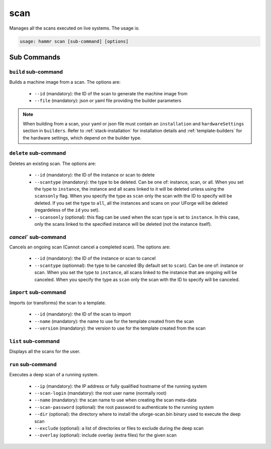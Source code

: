 .. Copyright (c) 2007-2016 UShareSoft, All rights reserved

.. _command-line-scan:

scan
====

Manages all the scans executed on live systems. The usage is:

.. code-block:: shell

	usage: hammr scan [sub-command] [options]


Sub Commands
------------

``build`` sub-command
~~~~~~~~~~~~~~~~~~~~~

Builds a machine image from a scan. The options are:

	* ``--id`` (mandatory): the ID of the scan to generate the machine image from
	* ``--file`` (mandatory): json or yaml file providing the builder parameters

.. note:: When building from a scan, your yaml or json file must contain an ``installation`` and ``hardwareSettings`` section in ``builders``. Refer to :ref:`stack-installation` for installation details and :ref:`template-builders` for the hardware settings, which depend on the builder type.


``delete`` sub-command
~~~~~~~~~~~~~~~~~~~~~~

Deletes an existing scan. The options are:

	* ``--id`` (mandatory): the ID of the instance or scan to delete
	* ``--scantype`` (mandatory): the type to be deleted. Can be one of: instance, scan, or all. When you set the type to ``instance``, the instance and all scans linked to it will be deleted unless using the ``scansonly`` flag. When you specify the type as ``scan`` only the scan with the ID to specify will be deleted. If you set the type to ``all``, all the instances and scans on your UForge will be deleted (regardeless of the ``id`` you set).
	* ``--scansonly`` (optional): this flag can be used when the scan type is set to ``instance``. In this case, only the scans linked to the specified instance will be deleted (not the instance itself).

`cancel`` sub-command
~~~~~~~~~~~~~~~~~~~~~~

Cancels an ongoing scan (Cannot cancel a completed scan). The options are:

	* ``--id`` (mandatory): the ID of the instance or scan to cancel
	* ``--scantype`` (optionnal): the type to be canceled (By default set to ``scan``). Can be one of: instance or scan. When you set the type to ``instance``, all scans linked to the instance that are ongoing will be canceled. When you specify the type as ``scan`` only the scan with the ID to specify will be canceled.

``import`` sub-command
~~~~~~~~~~~~~~~~~~~~~~

Imports (or transforms) the scan to a template.

	* ``--id`` (mandatory): the ID of the scan to import
	* ``--name`` (mandatory): the name to use for the template created from the scan
	* ``--version`` (mandatory): the version to use for the template created from the scan

``list`` sub-command
~~~~~~~~~~~~~~~~~~~~

Displays all the scans for the user.

``run`` sub-command
~~~~~~~~~~~~~~~~~~~

Executes a deep scan of a running system.

	* ``--ip`` (mandatory): the IP address or fully qualified hostname of the running system
	* ``--scan-login`` (mandatory): the root user name (normally root)
	* ``--name`` (mandatory): the scan name to use when creating the scan meta-data
	* ``--scan-password`` (optional): the root password to authenticate to the running system
	* ``--dir`` (optional): the directory where to install the uforge-scan.bin binary used to execute the deep scan
	* ``--exclude`` (optional): a list of directories or files to exclude during the deep scan
	* ``--overlay`` (optional): include overlay (extra files) for the given scan
